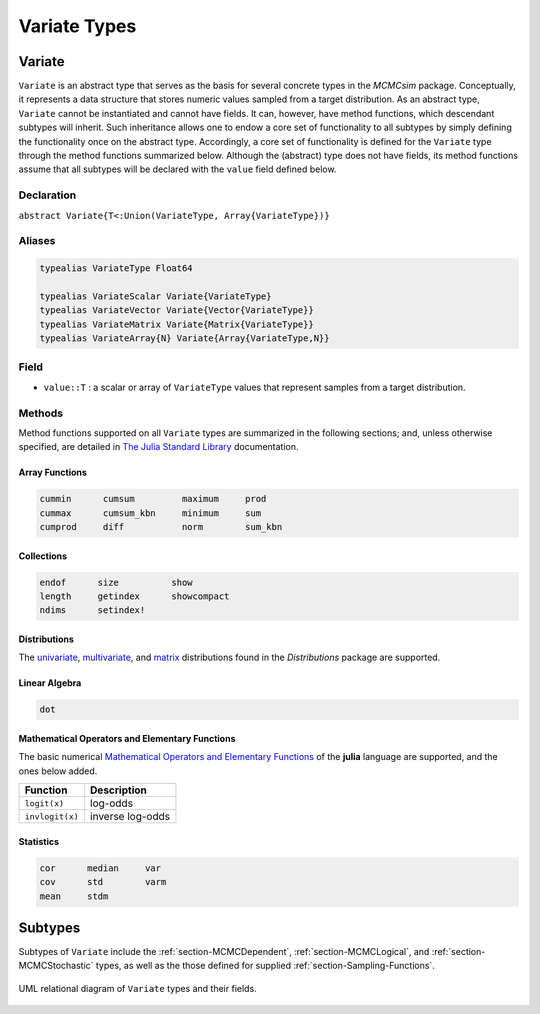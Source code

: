 Variate Types
=============

.. index:: Variate

.. _section-Variate:

Variate
-------

``Variate`` is an abstract type that serves as the basis for several concrete types in the *MCMCsim* package.  Conceptually, it represents a data structure that stores numeric values sampled from a target distribution.  As an abstract type, ``Variate`` cannot be instantiated and cannot have fields.  It can, however, have method functions, which descendant subtypes will inherit.  Such inheritance allows one to endow a core set of functionality to all subtypes by simply defining the functionality once on the abstract type.  Accordingly, a core set of functionality is defined for the ``Variate`` type through the method functions summarized below.  Although the (abstract) type does not have fields, its method functions assume that all subtypes will be declared with the ``value`` field defined below.

Declaration
^^^^^^^^^^^

``abstract Variate{T<:Union(VariateType, Array{VariateType})}``

Aliases
^^^^^^^

.. index:: VariateType
.. index:: VariateScalar
.. index:: VariateVector
.. index:: VariateMatrix
.. index:: VariateArray

.. code-block:: julia

	typealias VariateType Float64

	typealias VariateScalar Variate{VariateType}
	typealias VariateVector Variate{Vector{VariateType}}
	typealias VariateMatrix Variate{Matrix{VariateType}}
	typealias VariateArray{N} Variate{Array{VariateType,N}}

Field
^^^^^

* ``value::T`` : a scalar or array of ``VariateType`` values that represent samples from a target distribution.

Methods
^^^^^^^

Method functions supported on all ``Variate`` types are summarized in the following sections; and, unless otherwise specified, are detailed in `The Julia Standard Library <http://docs.julialang.org/en/release-0.2/stdlib/base>`_ documentation.

Array Functions
```````````````

.. code-block:: julia

	cummin      cumsum         maximum     prod
	cummax      cumsum_kbn     minimum     sum
	cumprod     diff           norm        sum_kbn

Collections
```````````

.. code-block:: julia

	endof      size          show
	length     getindex      showcompact
	ndims      setindex!

Distributions
`````````````

The `univariate <http://distributionsjl.readthedocs.org/en/latest/univariate.html>`_, `multivariate <http://distributionsjl.readthedocs.org/en/latest/multivariate.html>`_, and `matrix <http://distributionsjl.readthedocs.org/en/latest/matrix.html>`_ distributions found in the *Distributions* package are supported.

Linear Algebra
``````````````

.. code-block:: julia

	dot

Mathematical Operators and Elementary Functions
```````````````````````````````````````````````

The basic numerical `Mathematical Operators and Elementary Functions <http://julia.readthedocs.org/en/release-0.2/manual/mathematical-operations/>`_ of the **julia** language are supported, and the ones below added.

=============== ================
Function        Description
=============== ================
``logit(x)``    log-odds
``invlogit(x)`` inverse log-odds
=============== ================

Statistics
``````````

.. code-block:: julia

	cor      median     var
	cov      std        varm
	mean     stdm


Subtypes
----------

Subtypes of ``Variate`` include the :ref:`section-MCMCDependent`, :ref:`section-MCMCLogical`, and :ref:`section-MCMCStochastic` types, as well as the those defined for supplied :ref:`section-Sampling-Functions`.

.. figure:: images/variateUML.png
	:align: center

	UML relational diagram of ``Variate`` types and their fields.
